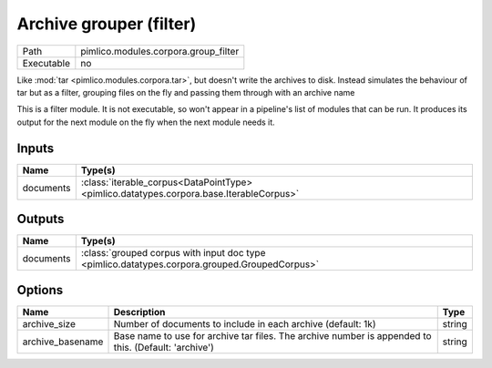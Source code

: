 Archive grouper (filter)
~~~~~~~~~~~~~~~~~~~~~~~~

.. py:module:: pimlico.modules.corpora.group_filter

+------------+--------------------------------------+
| Path       | pimlico.modules.corpora.group_filter |
+------------+--------------------------------------+
| Executable | no                                   |
+------------+--------------------------------------+

Like :mod:`tar <pimlico.modules.corpora.tar>`, but doesn't write the archives to disk. Instead simulates the behaviour of
tar but as a filter, grouping files on the fly and passing them through with an archive name


This is a filter module. It is not executable, so won't appear in a pipeline's list of modules that can be run. It produces its output for the next module on the fly when the next module needs it.

Inputs
======

+-----------+-----------------------------------------------------------------------------------------+
| Name      | Type(s)                                                                                 |
+===========+=========================================================================================+
| documents | :class:`iterable_corpus<DataPointType> <pimlico.datatypes.corpora.base.IterableCorpus>` |
+-----------+-----------------------------------------------------------------------------------------+

Outputs
=======

+-----------+-----------------------------------------------------------------------------------------------+
| Name      | Type(s)                                                                                       |
+===========+===============================================================================================+
| documents | :class:`grouped corpus with input doc type <pimlico.datatypes.corpora.grouped.GroupedCorpus>` |
+-----------+-----------------------------------------------------------------------------------------------+

Options
=======

+------------------+------------------------------------------------------------------------------------------------------+--------+
| Name             | Description                                                                                          | Type   |
+==================+======================================================================================================+========+
| archive_size     | Number of documents to include in each archive (default: 1k)                                         | string |
+------------------+------------------------------------------------------------------------------------------------------+--------+
| archive_basename | Base name to use for archive tar files. The archive number is appended to this. (Default: 'archive') | string |
+------------------+------------------------------------------------------------------------------------------------------+--------+

